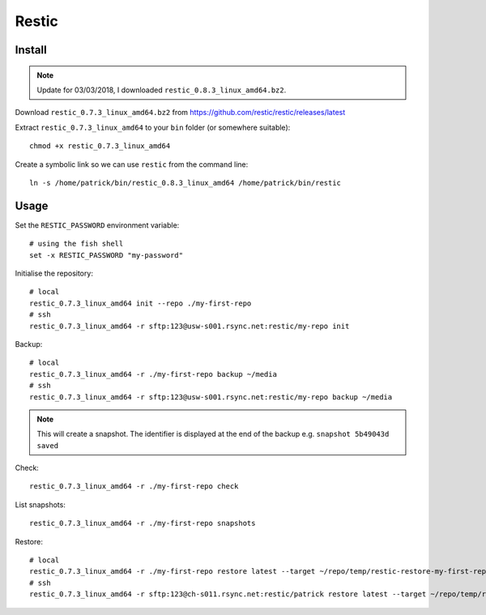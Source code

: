 Restic
******

.. highlight:: bash

Install
=======

.. note:: Update for 03/03/2018, I downloaded ``restic_0.8.3_linux_amd64.bz2``.

Download ``restic_0.7.3_linux_amd64.bz2`` from
https://github.com/restic/restic/releases/latest

Extract ``restic_0.7.3_linux_amd64`` to your ``bin`` folder (or somewhere
suitable)::

  chmod +x restic_0.7.3_linux_amd64

Create a symbolic link so we can use ``restic`` from the command line::

  ln -s /home/patrick/bin/restic_0.8.3_linux_amd64 /home/patrick/bin/restic

Usage
=====

Set the ``RESTIC_PASSWORD`` environment variable::

  # using the fish shell
  set -x RESTIC_PASSWORD "my-password"

Initialise the repository::

  # local
  restic_0.7.3_linux_amd64 init --repo ./my-first-repo
  # ssh
  restic_0.7.3_linux_amd64 -r sftp:123@usw-s001.rsync.net:restic/my-repo init

Backup::

  # local
  restic_0.7.3_linux_amd64 -r ./my-first-repo backup ~/media
  # ssh
  restic_0.7.3_linux_amd64 -r sftp:123@usw-s001.rsync.net:restic/my-repo backup ~/media

.. note:: This will create a snapshot.  The identifier is displayed at the end
          of the backup e.g. ``snapshot 5b49043d saved``

Check::

  restic_0.7.3_linux_amd64 -r ./my-first-repo check

List snapshots::

  restic_0.7.3_linux_amd64 -r ./my-first-repo snapshots

Restore::

  # local
  restic_0.7.3_linux_amd64 -r ./my-first-repo restore latest --target ~/repo/temp/restic-restore-my-first-repo
  # ssh
  restic_0.7.3_linux_amd64 -r sftp:123@ch-s011.rsync.net:restic/patrick restore latest --target ~/repo/temp/restic-restore-my-first-repo
